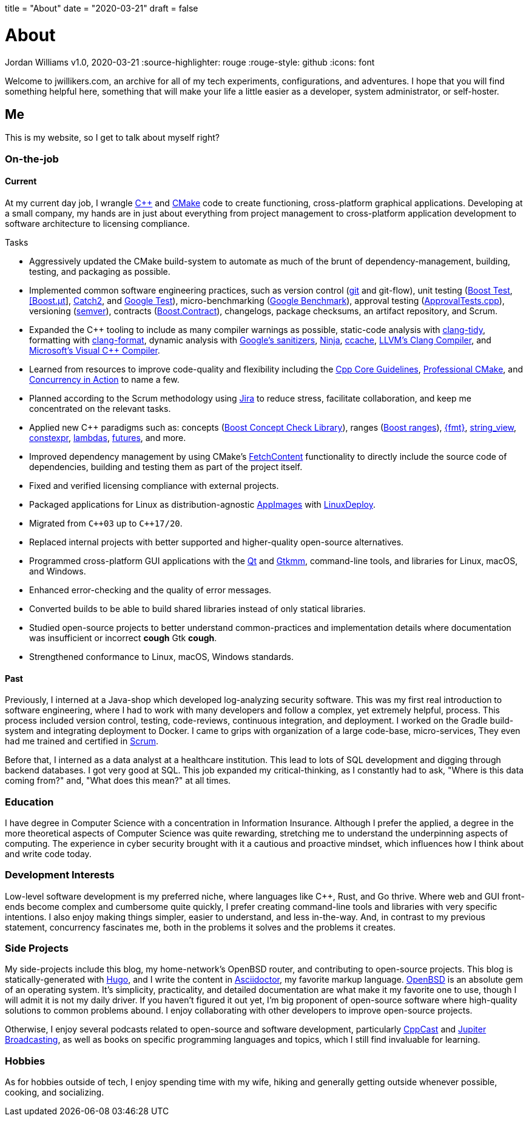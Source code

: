 +++
title = "About"
date = "2020-03-21"
draft = false
+++

= About
Jordan Williams
v1.0, 2020-03-21
:source-highlighter: rouge
:rouge-style: github
:icons: font
ifdef::env-github[]
:tip-caption: :bulb:
:note-caption: :information_source:
:important-caption: :heavy_exclamation_mark:
:caution-caption: :fire:
:warning-caption: :warning:
endif::[]

Welcome to jwillikers.com, an archive for all of my tech experiments, configurations, and adventures.
I hope that you will find something helpful here, something that will make your life a little easier as a developer, system administrator, or self-hoster.

== Me

This is my website, so I get to talk about myself right?

=== On-the-job

==== Current

At my current day job, I wrangle https://isocpp.org/[{cpp}] and https://cmake.org/[CMake] code to create functioning, cross-platform graphical applications.
Developing at a small company, my hands are in just about everything from project management to cross-platform application development to software architecture to licensing compliance.

.Tasks
* Aggressively updated the CMake build-system to automate as much of the brunt of dependency-management, building, testing, and packaging as possible.
* Implemented common software engineering practices, such as version control (https://git-scm.com/[git] and git-flow), unit testing (https://www.boost.org/doc/libs/1_72_0/libs/test/doc/html/index.html[Boost Test], https://boost-experimental.github.io/ut/quick-start/#/[[Boost.μt]], https://github.com/catchorg/Catch2[Catch2], and https://github.com/google/googletest[Google Test]), micro-benchmarking (https://github.com/google/benchmark[Google Benchmark]), approval testing (https://github.com/approvals/ApprovalTests.cpp[ApprovalTests.cpp]), versioning (https://semver.org/[semver]), contracts (https://www.boost.org/doc/libs/1_72_0/libs/contract/doc/html/index.html[Boost.Contract]), changelogs, package checksums, an artifact repository, and Scrum.
* Expanded the {cpp} tooling to include as many compiler warnings as possible, static-code analysis with https://clang.llvm.org/extra/clang-tidy/[clang-tidy], formatting with https://clang.llvm.org/docs/ClangFormat.html[clang-format], dynamic analysis with https://github.com/google/sanitizers[Google's sanitizers], https://ninja-build.org/[Ninja], https://ccache.dev/[ccache], https://clang.llvm.org/[LLVM's Clang Compiler], and https://visualstudio.microsoft.com/vs/features/cplusplus/[Microsoft's Visual {cpp} Compiler].
* Learned from resources to improve code-quality and flexibility including the https://isocpp.github.io/CppCoreGuidelines/CppCoreGuidelines[Cpp Core Guidelines], https://crascit.com/professional-cmake/[Professional CMake], and https://www.manning.com/books/c-plus-plus-concurrency-in-action[Concurrency in Action] to name a few.
* Planned according to the Scrum methodology using https://www.atlassian.com/software/jira[Jira] to reduce stress, facilitate collaboration, and keep me concentrated on the relevant tasks.
* Applied new C++ paradigms such as: concepts (https://www.boost.org/doc/libs/1_72_0/libs/concept_check/concept_check.htm[Boost Concept Check Library]), ranges (https://www.boost.org/doc/libs/1_72_0/libs/range/doc/html/index.html[Boost ranges]), https://fmt.dev/latest/index.html[{fmt}], https://en.cppreference.com/w/cpp/string/basic_string_view[string_view], https://en.cppreference.com/w/cpp/language/constexpr[constexpr], https://en.cppreference.com/w/cpp/language/lambda[lambdas], https://en.cppreference.com/w/cpp/thread/future[futures], and more.
* Improved dependency management by using CMake's https://cmake.org/cmake/help/latest/module/FetchContent.html[FetchContent] functionality to directly include the source code of dependencies, building and testing them as part of the project itself.
* Fixed and verified licensing compliance with external projects.
* Packaged applications for Linux as distribution-agnostic https://appimage.org/[AppImages] with https://github.com/linuxdeploy/linuxdeploy[LinuxDeploy].
* Migrated from `{cpp}03` up to `{cpp}17/20`.
* Replaced internal projects with better supported and higher-quality open-source alternatives.
* Programmed cross-platform GUI applications with the https://www.qt.io/[Qt] and https://www.gtkmm.org/en/[Gtkmm], command-line tools, and libraries for Linux, macOS, and Windows.
* Enhanced error-checking and the quality of error messages.
* Converted builds to be able to build shared libraries instead of only statical libraries.
* Studied open-source projects to better understand common-practices and implementation details where documentation was insufficient or incorrect *cough* Gtk *cough*.
* Strengthened conformance to Linux, macOS, Windows standards.

==== Past

Previously, I interned at a Java-shop which developed log-analyzing security software.
This was my first real introduction to software engineering, where I had to work with many developers and follow a complex, yet extremely helpful, process.
This process included version control, testing, code-reviews, continuous integration, and deployment.
I worked on the Gradle build-system and integrating deployment to Docker.
I came to grips with organization of a large code-base, micro-services, 
They even had me trained and certified in https://www.scrum.org/[Scrum].

Before that, I interned as a data analyst at a healthcare institution.
This lead to lots of SQL development and digging through backend databases.
I got very good at SQL.
This job expanded my critical-thinking, as I constantly had to ask, "Where is this data coming from?" and, "What does this mean?" at all times.

=== Education

I have degree in Computer Science with a concentration in Information Insurance.
Although I prefer the applied, a degree in the more theoretical aspects of Computer Science was quite rewarding, stretching me to understand the underpinning aspects of computing.
The experience in cyber security brought with it a cautious and proactive mindset, which influences how I think about and write code today.

=== Development Interests

Low-level software development is my preferred niche, where languages like C++, Rust, and Go thrive.
Where web and GUI front-ends become complex and cumbersome quite quickly, I prefer creating command-line tools and libraries with very specific intentions.
I also enjoy making things simpler, easier to understand, and less in-the-way.
And, in contrast to my previous statement, concurrency fascinates me, both in the problems it solves and the problems it creates.

=== Side Projects

My side-projects include this blog, my home-network's OpenBSD router, and contributing to open-source projects.
This blog is statically-generated with https://gohugo.io/[Hugo], and I write the content in https://asciidoctor.org/[Asciidoctor], my favorite markup language.
https://www.openbsd.org/[OpenBSD] is an absolute gem of an operating system.
It's simplicity, practicality, and detailed documentation are what make it my favorite one to use, though I will admit it is not my daily driver.
If you haven't figured it out yet, I'm big proponent of open-source software where high-quality solutions to common problems abound.
I enjoy collaborating with other developers to improve open-source projects.

Otherwise, I enjoy several podcasts related to open-source and software development, particularly https://cppcast.com/[CppCast] and https://www.jupiterbroadcasting.com/[Jupiter Broadcasting], as well as books on specific programming languages and topics, which I still find invaluable for learning.

=== Hobbies

As for hobbies outside of tech, I enjoy spending time with my wife, hiking and generally getting outside whenever possible, cooking, and socializing.
